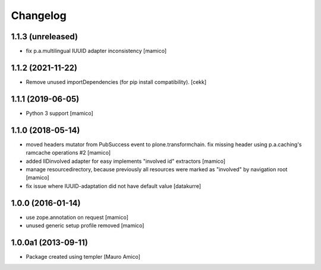 Changelog
=========

1.1.3 (unreleased)
------------------

- fix p.a.multilingual IUUID adapter inconsistency
  [mamico]

1.1.2 (2021-11-22)
------------------

- Remove unused importDependencies (for pip install compatibility).
  [cekk]

1.1.1 (2019-06-05)
------------------

- Python 3 support 
  [mamico]


1.1.0 (2018-05-14)
------------------
- moved headers mutator from PubSuccess event to plone.transformchain.
  fix missing header using p.a.caching's ramcache operations #2
  [mamico]
- added IIDinvolved adapter for easy implements "involved id" extractors
  [mamico]
- manage resourcedirectory, because previously all resources were marked as "involved" by
  navigation root
  [mamico]
- fix issue where IUUID-adaptation did not have default value
  [datakurre]


1.0.0 (2016-01-14)
------------------

- use zope.annotation on request
  [mamico]
- unused generic setup profile removed
  [mamico]

1.0.0a1 (2013-09-11)
--------------------

- Package created using templer
  [Mauro Amico]
